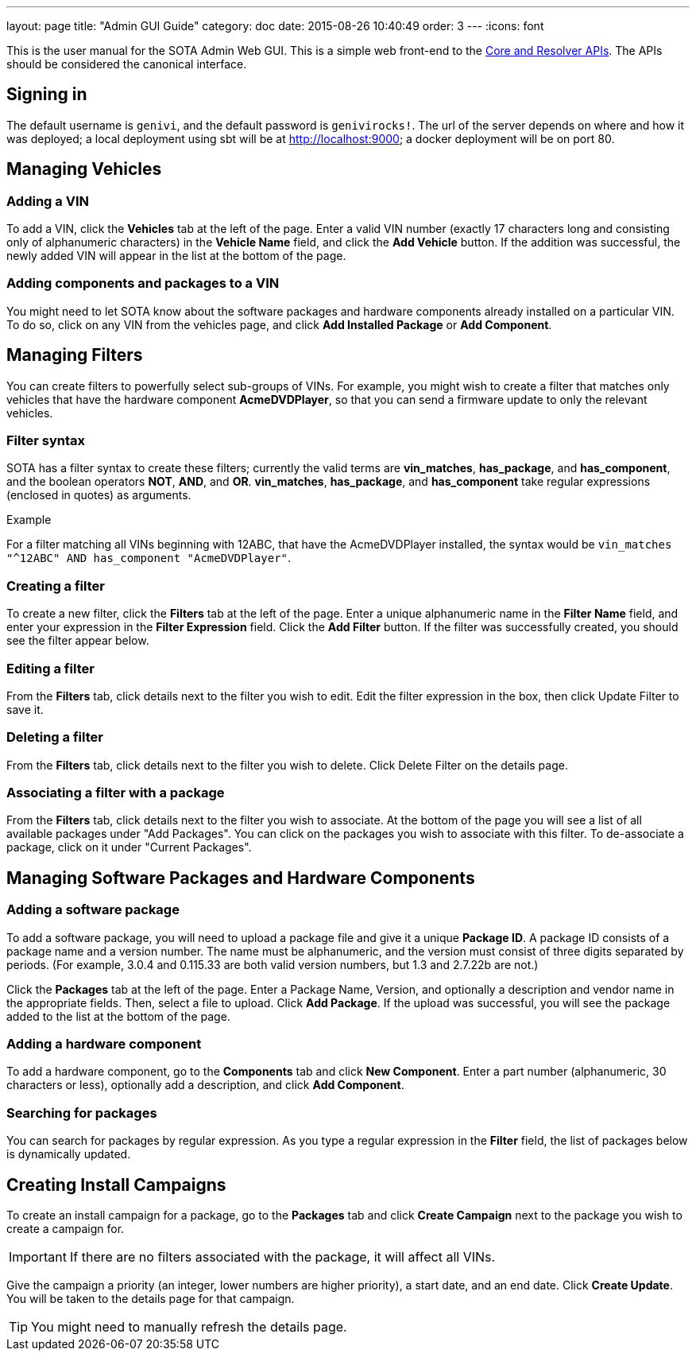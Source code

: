 ---
layout: page
title: "Admin GUI Guide"
category: doc
date: 2015-08-26 10:40:49
order: 3
---
:icons: font

This is the user manual for the SOTA Admin Web GUI. This is a simple web front-end to the http://advancedtelematic.github.io/rvi_sota_server/dev/api.html[Core and Resolver APIs]. The APIs should be considered the canonical interface.

== Signing in

The default username is `genivi`, and the default password is `genivirocks!`. The url of the server depends on where and how it was deployed; a local deployment using sbt will be at http://localhost:9000; a docker deployment will be on port 80.

== Managing Vehicles

=== Adding a VIN

To add a VIN, click the *Vehicles* tab at the left of the page. Enter a valid VIN number (exactly 17 characters long and consisting only of alphanumeric characters) in the *Vehicle Name* field, and click the *Add Vehicle* button. If the addition was successful, the newly added VIN will appear in the list at the bottom of the page.

=== Adding components and packages to a VIN

You might need to let SOTA know about the software packages and hardware components already installed on a particular VIN. To do so, click on any VIN from the vehicles page, and click *Add Installed Package* or *Add Component*.

== Managing Filters

You can create filters to powerfully select sub-groups of VINs. For example, you might wish to create a filter that matches only vehicles that have the hardware component **AcmeDVDPlayer**, so that you can send a firmware update to only the relevant vehicles.

=== Filter syntax

SOTA has a filter syntax to create these filters; currently the valid terms are **vin_matches**, **has_package**, and **has_component**, and the boolean operators **NOT**, **AND**, and **OR**. **vin_matches**, **has_package**, and **has_component** take regular expressions (enclosed in quotes) as arguments.

.Example
****
For a filter matching all VINs beginning with 12ABC, that have the AcmeDVDPlayer installed, the syntax would be `vin_matches "^12ABC" AND has_component "AcmeDVDPlayer"`.
****

=== Creating a filter

To create a new filter, click the *Filters* tab at the left of the page. Enter a unique alphanumeric name in the *Filter Name* field, and enter your expression in the *Filter Expression* field. Click the *Add Filter* button. If the filter was successfully created, you should see the filter appear below.

=== Editing a filter

From the *Filters* tab, click details next to the filter you wish to edit. Edit the filter expression in the box, then click Update Filter to save it.

=== Deleting a filter

From the *Filters* tab, click details next to the filter you wish to delete. Click Delete Filter on the details page.

=== Associating a filter with a package

From the *Filters* tab, click details next to the filter you wish to associate. At the bottom of the page you will see a list of all available packages under "Add Packages". You can click on the packages you wish to associate with this filter. To de-associate a package, click on it under "Current Packages".

== Managing Software Packages and Hardware Components

=== Adding a software package

To add a software package, you will need to upload a package file and give it a unique **Package ID**. A package ID consists of a package name and a version number. The name must be alphanumeric, and the version must consist of three digits separated by periods. (For example, 3.0.4 and 0.115.33 are both valid version numbers, but 1.3 and 2.7.22b are not.)

Click the *Packages* tab at the left of the page. Enter a Package Name, Version, and optionally a description and vendor name in the appropriate fields. Then, select a file to upload. Click **Add Package**. If the upload was successful, you will see the package added to the list at the bottom of the page.

=== Adding a hardware component

To add a hardware component, go to the *Components* tab and click *New Component*. Enter a part number (alphanumeric, 30 characters or less), optionally add a description, and click *Add Component*.

=== Searching for packages

You can search for packages by regular expression. As you type a regular expression in the *Filter* field, the list of packages below is dynamically updated.

== Creating Install Campaigns

To create an install campaign for a package, go to the *Packages* tab and click *Create Campaign* next to the package you wish to create a campaign for.

IMPORTANT: If there are no filters associated with the package, it will affect all VINs.

Give the campaign a priority (an integer, lower numbers are higher priority), a start date, and an end date. Click *Create Update*. You will be taken to the details page for that campaign.

TIP: You might need to manually refresh the details page.
